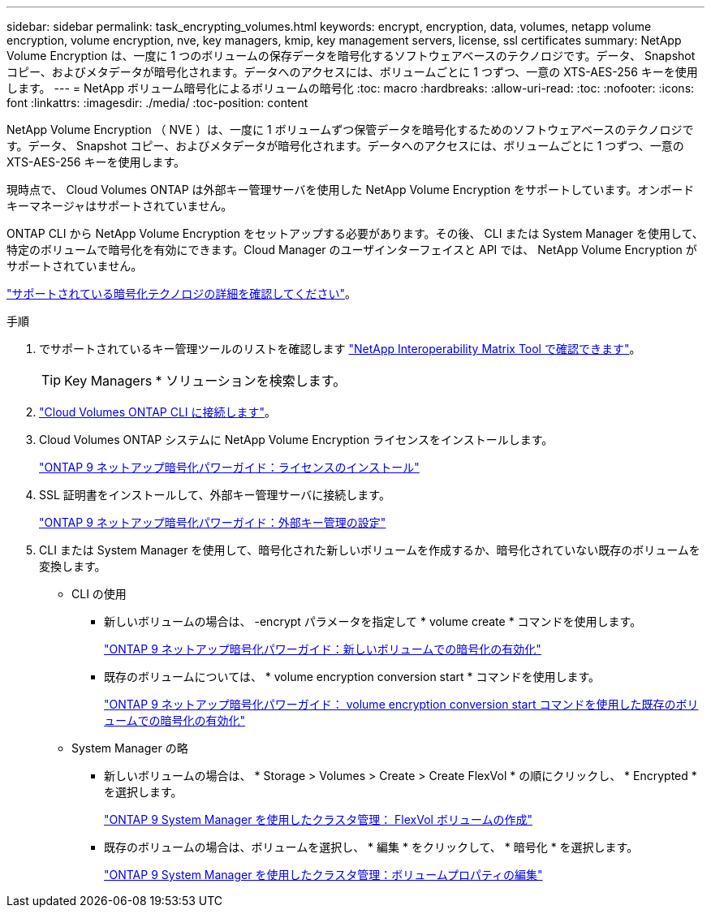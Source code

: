 ---
sidebar: sidebar 
permalink: task_encrypting_volumes.html 
keywords: encrypt, encryption, data, volumes, netapp volume encryption, volume encryption, nve, key managers, kmip, key management servers, license, ssl certificates 
summary: NetApp Volume Encryption は、一度に 1 つのボリュームの保存データを暗号化するソフトウェアベースのテクノロジです。データ、 Snapshot コピー、およびメタデータが暗号化されます。データへのアクセスには、ボリュームごとに 1 つずつ、一意の XTS-AES-256 キーを使用します。 
---
= NetApp ボリューム暗号化によるボリュームの暗号化
:toc: macro
:hardbreaks:
:allow-uri-read: 
:toc: 
:nofooter: 
:icons: font
:linkattrs: 
:imagesdir: ./media/
:toc-position: content


[role="lead"]
NetApp Volume Encryption （ NVE ）は、一度に 1 ボリュームずつ保管データを暗号化するためのソフトウェアベースのテクノロジです。データ、 Snapshot コピー、およびメタデータが暗号化されます。データへのアクセスには、ボリュームごとに 1 つずつ、一意の XTS-AES-256 キーを使用します。

現時点で、 Cloud Volumes ONTAP は外部キー管理サーバを使用した NetApp Volume Encryption をサポートしています。オンボードキーマネージャはサポートされていません。

ONTAP CLI から NetApp Volume Encryption をセットアップする必要があります。その後、 CLI または System Manager を使用して、特定のボリュームで暗号化を有効にできます。Cloud Manager のユーザインターフェイスと API では、 NetApp Volume Encryption がサポートされていません。

link:concept_security.html["サポートされている暗号化テクノロジの詳細を確認してください"]。

.手順
. でサポートされているキー管理ツールのリストを確認します http://mysupport.netapp.com/matrix["NetApp Interoperability Matrix Tool で確認できます"^]。
+

TIP: Key Managers * ソリューションを検索します。

. link:task_connecting_to_otc.html["Cloud Volumes ONTAP CLI に接続します"^]。
. Cloud Volumes ONTAP システムに NetApp Volume Encryption ライセンスをインストールします。
+
http://docs.netapp.com/ontap-9/topic/com.netapp.doc.pow-nve/GUID-F5F371C0-7713-4A16-B5BF-A3514A97960D.html["ONTAP 9 ネットアップ暗号化パワーガイド：ライセンスのインストール"^]

. SSL 証明書をインストールして、外部キー管理サーバに接続します。
+
http://docs.netapp.com/ontap-9/topic/com.netapp.doc.pow-nve/GUID-DD718B42-038D-4009-84FF-20BBD6530BC2.html["ONTAP 9 ネットアップ暗号化パワーガイド：外部キー管理の設定"^]

. CLI または System Manager を使用して、暗号化された新しいボリュームを作成するか、暗号化されていない既存のボリュームを変換します。
+
** CLI の使用
+
*** 新しいボリュームの場合は、 -encrypt パラメータを指定して * volume create * コマンドを使用します。
+
http://docs.netapp.com/ontap-9/topic/com.netapp.doc.pow-nve/GUID-A5D3FDEF-CA10-4A54-9E17-DB9E9954082E.html["ONTAP 9 ネットアップ暗号化パワーガイド：新しいボリュームでの暗号化の有効化"^]

*** 既存のボリュームについては、 * volume encryption conversion start * コマンドを使用します。
+
http://docs.netapp.com/ontap-9/topic/com.netapp.doc.pow-nve/GUID-1468CE48-A0D9-4D45-BF78-A11C26724051.html["ONTAP 9 ネットアップ暗号化パワーガイド： volume encryption conversion start コマンドを使用した既存のボリュームでの暗号化の有効化"^]



** System Manager の略
+
*** 新しいボリュームの場合は、 * Storage > Volumes > Create > Create FlexVol * の順にクリックし、 * Encrypted * を選択します。
+
http://docs.netapp.com/ontap-9/topic/com.netapp.doc.onc-sm-help-950/GUID-3FA865E2-AE14-40A9-BF76-A2D7EB44D387.html["ONTAP 9 System Manager を使用したクラスタ管理： FlexVol ボリュームの作成"^]

*** 既存のボリュームの場合は、ボリュームを選択し、 * 編集 * をクリックして、 * 暗号化 * を選択します。
+
http://docs.netapp.com/ontap-9/topic/com.netapp.doc.onc-sm-help-950/GUID-906E88E4-8CE9-465F-8AC7-0C089080B2C5.html["ONTAP 9 System Manager を使用したクラスタ管理：ボリュームプロパティの編集"^]







